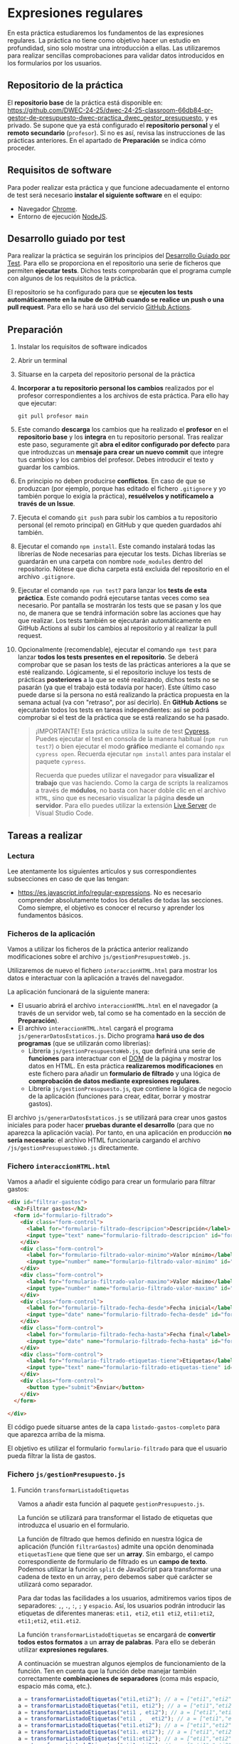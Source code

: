 * Expresiones regulares
  En esta práctica estudiaremos los fundamentos de las expresiones regulares. La práctica no tiene como objetivo hacer un estudio en profundidad, sino solo mostrar una introducción a ellas. Las utilizaremos para realizar sencillas comprobaciones para validar datos introducidos en los formularios por los usuarios.

** Repositorio de la práctica
   El *repositorio base* de la práctica está disponible en: https://github.com/DWEC-24-25/dwec-24-25-classroom-66db84-pr-gestor-de-presupuesto-dwec-practica_dwec_gestor_presupuesto, y es privado.
   Se supone que ya está configurado el *repositorio personal* y el *remoto secundario* (~profesor~). Si no es así, revisa las instrucciones de las prácticas anteriores. En el apartado de *Preparación* se indica cómo proceder.
   
** Requisitos de software
Para poder realizar esta práctica y que funcione adecuadamente el entorno de test será necesario *instalar el siguiente software* en el equipo:
- Navegador [[https://www.google.com/intl/es/chrome/][Chrome]].
- Entorno de ejecución [[https://nodejs.org/es/][NodeJS]].

** Desarrollo guiado por test
Para realizar la práctica se seguirán los principios del [[https://es.wikipedia.org/wiki/Desarrollo_guiado_por_pruebas][Desarrollo Guiado por Test]]. Para ello se proporciona en el repositorio una serie de ficheros que permiten *ejecutar tests*. Dichos tests comprobarán que el programa cumple con algunos de los requisitos de la práctica.

El repositorio se ha configurado para que se *ejecuten los tests automáticamente en la nube de GitHub cuando se realice un push o una pull request*. Para ello se hará uso del servicio [[https://github.com/features/actions][GitHub Actions]].

** Preparación
1. Instalar los requisitos de software indicados
2. Abrir un terminal
3. Situarse en la carpeta del repositorio personal de la práctica
4. *Incorporar a tu repositorio personal los cambios* realizados por el profesor correspondientes a los archivos de esta práctica. Para ello hay que ejecutar:
   #+begin_src shell
     git pull profesor main
   #+end_src
5. Este comando *descarga* los cambios que ha realizado el *profesor* en el *repositorio base* y los *integra* en tu repositorio personal. Tras realizar este paso, seguramente git *abra el editor configurado por defecto* para que introduzcas un *mensaje para crear un nuevo commit* que integre tus cambios y los cambios del profesor. Debes introducir el texto y guardar los cambios.
6. En principio no deben producirse *conflictos*. En caso de que se produzcan (por ejemplo, porque has editado el fichero ~.gitignore~ y yo también porque lo exigía la práctica), *resuélvelos y notifícamelo a través de un Issue*.
7. Ejecuta el comando ~git push~ para subir los cambios a tu repositorio personal (el remoto principal) en GitHub y que queden guardados ahí también.
8. Ejecutar el comando ~npm install~. Este comando instalará todas las librerías de Node necesarias para ejecutar los tests. Dichas librerías se guardarán en una carpeta con nombre ~node_modules~ dentro del repositorio. Nótese que dicha carpeta está excluida del repositorio en el archivo ~.gitignore~.
9. Ejecutar el comando ~npm run test7~ para lanzar los *tests de esta práctica*. Este comando podrá ejecutarse tantas veces como sea necesario. Por pantalla se mostrarán los tests que se pasan y los que no, de manera que se tendrá información sobre las acciones que hay que realizar. Los tests también se ejecutarán automáticamente en GitHub Actions al subir los cambios al repositorio y al realizar la pull request.
10. Opcionalmente (recomendable), ejecutar el comando ~npm test~ para lanzar *todos los tests presentes en el repositorio*. Se deberá comprobar que se pasan los tests de las prácticas anteriores a la que se esté realizando. Lógicamente, si el repositorio incluye los tests de prácticas *posteriores* a la que se esté realizando, dichos tests no se pasarán (ya que el trabajo está todavía por hacer). Este último caso puede darse si la persona no está realizando la práctica propuesta en la semana actual (va con "retraso", por así decirlo). En *GitHub Actions* se ejecutarán todos los tests en tareas independientes: así se podrá comprobar si el test de la práctica que se está realizando se ha pasado.

    #+begin_quote
    ¡IMPORTANTE! Esta práctica utiliza la suite de test [[https://www.cypress.io/][Cypress]]. Puedes ejecutar el test en consola de la manera habitual (~npm run test7~) o bien ejecutar el modo *gráfico* mediante el comando ~npx cypress open~. Recuerda ejecutar ~npm install~ antes para instalar el paquete ~cypress~.

   Recuerda que puedes utilizar el navegador para *visualizar el trabajo* que vas haciendo. Como la carga de scripts la realizamos a través de *módulos*, no basta con hacer doble clic en el archivo ~HTML~, sino que es necesario visualizar la página *desde un servidor*. Para ello puedes utilizar la extensión [[https://ritwickdey.github.io/vscode-live-server/][Live Server]] de Vísual Studio Code.
    #+end_quote

** Tareas a realizar
*** Lectura
    Lee atentamente los siguientes artículos y sus correspondientes subsecciones en caso de que las tengan:
    - https://es.javascript.info/regular-expressions. No es necesario comprender absolutamente todos los detalles de todas las secciones. Como siempre, el objetivo es conocer el recurso y aprender los fundamentos básicos.
      
*** Ficheros de la aplicación
    Vamos a utilizar los ficheros de la práctica anterior realizando modificaciones sobre el archivo ~js/gestionPresupuestoWeb.js~.

    Utilizaremos de nuevo el fichero ~interaccionHTML.html~ para mostrar los datos e interactuar con la aplicación a través del navegador.
    
    La aplicación funcionará de la siguiente manera:
    - El usuario abrirá el archivo ~interaccionHTML.html~ en el navegador (a través de un servidor web, tal como se ha comentado en la sección de *Preparación*).
    - El archivo ~interaccionHTML.html~ cargará el programa ~js/generarDatosEstaticos.js~. Dicho programa *hará uso de dos programas* (que se utilizarán como librerías):
      - Librería ~js/gestionPresupuestoWeb.js~, que definirá una serie de *funciones* para interactuar con el [[https://es.javascript.info/dom-nodes][DOM]] de la página y mostrar los datos en HTML. En esta práctica *realizaremos modificaciones* en este fichero para añadir un *formulario de filtrado* y una lógica de *comprobación de datos mediante expresiones regulares*.
      - Librería ~js/gestionPresupuesto.js~, que contiene la lógica de negocio de la aplicación (funciones para crear, editar, borrar y mostrar gastos).

    El archivo ~js/generarDatosEstaticos.js~ se utilizará para crear unos gastos iniciales para poder hacer *pruebas durante el desarrollo* (para que no aparezca la aplicación vacía). Por tanto, en una aplicación en producción *no sería necesario*: el archivo HTML funcionaría cargando el archivo ~/js/gestionPresupuestoWeb.js~ directamente.
    
*** Fichero ~interaccionHTML.html~
    Vamos a añadir el siguiente código para crear un formulario para filtrar gastos:
    #+begin_src html
      <div id="filtrar-gastos">
        <h2>Filtrar gastos</h2>
        <form id="formulario-filtrado">
          <div class="form-control">
            <label for="formulario-filtrado-descripcion">Descripción</label>
            <input type="text" name="formulario-filtrado-descripcion" id="formulario-filtrado-descripcion">
          </div>
          <div class="form-control">
            <label for="formulario-filtrado-valor-minimo">Valor mínimo</label>
            <input type="number" name="formulario-filtrado-valor-minimo" id="formulario-filtrado-valor-minimo" step="0.01">
          </div>
          <div class="form-control">
            <label for="formulario-filtrado-valor-maximo">Valor máximo</label>
            <input type="number" name="formulario-filtrado-valor-maximo" id="formulario-filtrado-valor-maximo" step="0.01">
          </div>
          <div class="form-control">
            <label for="formulario-filtrado-fecha-desde">Fecha inicial</label>
            <input type="date" name="formulario-filtrado-fecha-desde" id="formulario-filtrado-fecha-desde">
          </div>
          <div class="form-control">
            <label for="formulario-filtrado-fecha-hasta">Fecha final</label>
            <input type="date" name="formulario-filtrado-fecha-hasta" id="formulario-filtrado-fecha-hasta">
          </div>
          <div class="form-control">
            <label for="formulario-filtrado-etiquetas-tiene">Etiquetas</label>
            <input type="text" name="formulario-filtrado-etiquetas-tiene" id="formulario-filtrado-etiquetas-tiene">
          </div>
          <div class="form-control">
            <button type="submit">Enviar</button>
          </div>
        </form>
      
      </div>
    #+end_src

    El código puede situarse antes de la capa ~listado-gastos-completo~ para que aparezca arriba de la misma.
     
    El objetivo es utilizar el formulario ~formulario-filtrado~ para que el usuario pueda filtrar la lista de gastos.

*** Fichero ~js/gestionPresupuesto.js~ 
**** Función ~transformarListadoEtiquetas~
     Vamos a añadir esta función al paquete ~gestionPresupuesto.js~.

     La función se utilizará para transformar el listado de etiquetas que introduzca el usuario en el formulario.

     La función de filtrado que hemos definido en nuestra lógica de aplicación (función ~filtrarGastos~) admite una opción denominada ~etiquetasTiene~ que tiene que ser un *array*. Sin embargo, el campo correspondiente de formulario de filtrado es un *campo de texto*. Podemos utilizar la función ~split~ de JavaScript para transformar una cadena de texto en un array, pero debemos saber qué carácter se utilizará como separador.

     Para dar todas las facilidades a los usuarios, admitiremos varios tipos de separadores: ~,~, ~.~, ~:~, ~;~ y ~espacio~. Así, los usuarios podrán introducir las etiquetas de diferentes maneras: ~eti1, eti2~, ~eti1 eti2~, ~eti1:eti2~, ~eti1;eti2~, ~eti1.eti2~.
     
     La función ~transformarListadoEtiquetas~ se encargará de *convertir todos estos formatos* a un *array de palabras*. Para ello se deberán utilizar *expresiones regulares*.

     A continuación se muestran algunos ejemplos de funcionamiento de la función. Ten en cuenta que la función debe manejar también correctamente *combinaciones de separadores* (coma más espacio, espacio más coma, etc.).
     #+begin_src js
     a = transformarListadoEtiquetas("eti1,eti2"); // a = ["eti1","eti2"]
     a = transformarListadoEtiquetas("eti1, eti2"); // a = ["eti1","eti2"]
     a = transformarListadoEtiquetas("eti1 , eti2"); // a = ["eti1","eti2"]
     a = transformarListadoEtiquetas("eti1 ,   eti2"); // a = ["eti1","eti2"]
     a = transformarListadoEtiquetas("eti1.eti2"); // a = ["eti1","eti2"]
     a = transformarListadoEtiquetas("eti1. eti2"); // a = ["eti1","eti2"]
     a = transformarListadoEtiquetas("eti1:eti2"); // a = ["eti1","eti2"]
     a = transformarListadoEtiquetas("eti1;eti2"); // a = ["eti1","eti2"]
     a = transformarListadoEtiquetas("eti1 eti2"); // a = ["eti1","eti2"]
     a = transformarListadoEtiquetas("eti1    eti2"); // a = ["eti1","eti2"]
     a = transformarListadoEtiquetas("eti1 :, ; eti2"); // a = ["eti1","eti2"]
     #+end_src
     
     Existen varias maneras de enfrentar el problema. Pistas:
     - https://es.javascript.info/regexp-methods#str-match-regexp
     - https://es.javascript.info/regexp-character-sets-and-ranges#rangos
     
     Por último, se deberá [[https://es.javascript.info/import-export#export-separado-de-la-declaracion][exportar]] la función ~transformarListadoEtiquetas~.
     
*** Fichero ~js/gestionPresupuestoWeb.js~ 
    Vamos a hacer una serie de modificaciones sobre este fichero con respecto a la práctica anterior.

    Añadiremos una *función* para que recoja los datos del *formulario de filtrado* y *actualice* la lista de ~listado-gastos-completo~ en función de los parámetros introducidos.
    
**** Función ~filtrarGastosWeb~
     Esta función se utilizará como [[https://es.javascript.info/introduction-browser-events#addeventlistener][manejadora de eventos]] del formulario ~formulario-filtrado~. Realizará las siguientes tareas:
     - Prevenir el envío del formulario (comportamiento [[https://es.javascript.info/default-browser-action#evitar-las-acciones-del-navegador][por defecto]]) mediante ~event.preventDefault()~. Ten en cuenta que el evento ~submit~ de un formulario provoca su envío a una URL y por tanto el abandono (o la recarga) de la página: en este caso no queremos enviar nada, sino que queremos ejecutar un código JavaScript sin abandonar la página.
     - Recoger los datos del formulario ~formulario-filtrado~.
     - Si el campo ~formulario-filtrado-etiquetas-tiene~ tiene datos, llamar a la función ~transformarListadoEtiquetas~ (recordad que está en el paquete ~gestionpresupuesto.js~) para que devuelva un *array* de etiquetas válidas.
     - Crear el *objeto necesario* para llamar a la función ~filtrarGastos~ del paquete ~gestionPresupuesto.js~. Recuerda que dicha función admite un solo parámetro que es un objeto con varias propiedades (~valorMinimo~, ~valorMaximo~, ~etiquetasTiene~,...).
     - Llamar a la función ~filtrarGastos~
     - Actualizar la lista de gastos filtrados en la capa ~listado-gastos-completo~ mediante la función ~mostrarGastoWeb~.

     Una vez definida la función deberás añadirla como manejadora del evento ~submit~ del formulario ~formulario-filtrado~.
     
** Formato de la entrega
- Cada persona trabajará en su *repositorio personal* que habrá creado tras realizar el /fork/ del repositorio base.
- Todos los archivos de la práctica se guardarán en el repositorio y se subirán a GitHub periódicamente. Es conveniente ir subiendo los cambios aunque no sean definitivos. *No se admitirán entregas de tareas que tengan un solo commit*.
- *Como mínimo* se debe realizar *un commit* por *cada elemento de la lista de tareas* a realizar (si es que estas exigen crear código, claro está).
- Para cualquier tipo de *duda o consulta* se pueden abrir ~Issues~ haciendo referencia al profesor mediante el texto ~@antonioroig~ dentro del texto del ~Issue~. Los ~issues~ deben crearse en *tu repositorio*: si no se muestra la pestaña de ~Issues~ puedes activarla en los ~Settings~ de tu repositorio.
- Una vez *finalizada* la tarea se debe realizar una ~Pull Request~ al repositorio base indicando tu *nombre y apellidos* en el mensaje.
